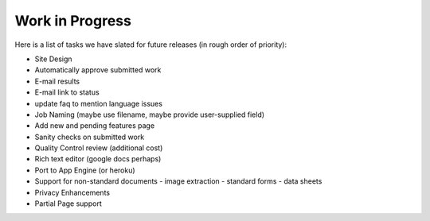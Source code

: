 Work in Progress
================

Here is a list of tasks we have slated for future releases (in rough
order of priority):

- Site Design
- Automatically approve submitted work
- E-mail results
- E-mail link to status
- update faq to mention language issues
- Job Naming (maybe use filename, maybe provide user-supplied field)
- Add new and pending features page
- Sanity checks on submitted work
- Quality Control review (additional cost)
- Rich text editor (google docs perhaps)
- Port to App Engine (or heroku)
- Support for non-standard documents
  - image extraction
  - standard forms
  - data sheets
- Privacy Enhancements
- Partial Page support
